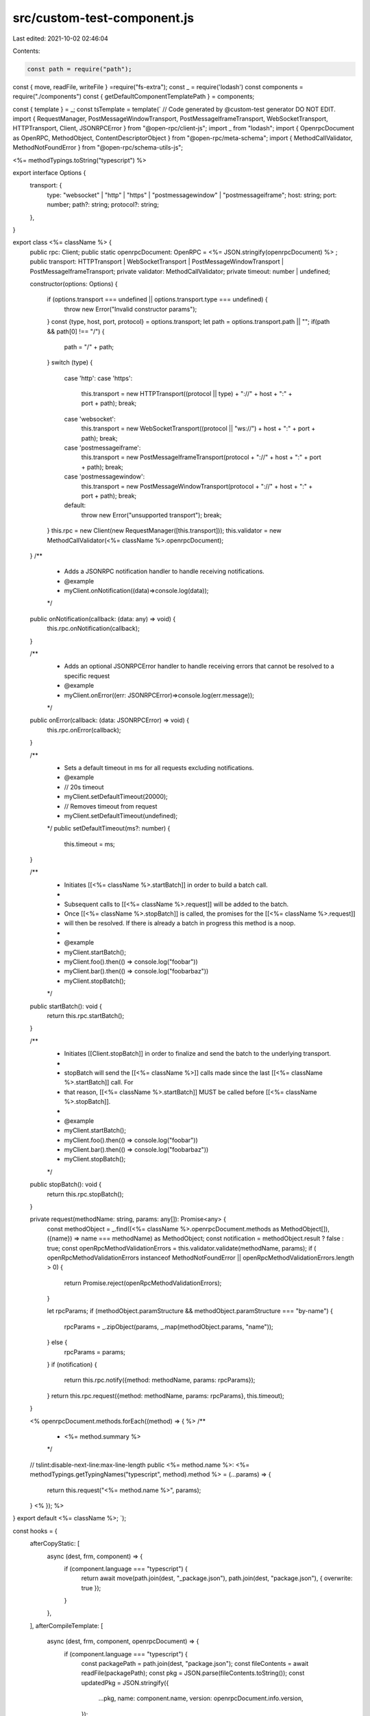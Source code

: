 src/custom-test-component.js
============================

Last edited: 2021-10-02 02:46:04

Contents:

.. code-block:: js

    const path = require("path");
const { move, readFile, writeFile } =require("fs-extra");
const _ = require('lodash')
const components = require("./components")
const { getDefaultComponentTemplatePath } = components;

const { template } = _;
const tsTemplate = template(`
// Code generated by @custom-test generator DO NOT EDIT.
import { RequestManager, PostMessageWindowTransport, PostMessageIframeTransport, WebSocketTransport, HTTPTransport, Client, JSONRPCError } from "@open-rpc/client-js";
import _ from "lodash";
import { OpenrpcDocument as OpenRPC, MethodObject, ContentDescriptorObject } from "@open-rpc/meta-schema";
import { MethodCallValidator, MethodNotFoundError } from "@open-rpc/schema-utils-js";

<%= methodTypings.toString("typescript") %>

export interface Options {
  transport: {
    type: "websocket" | "http" | "https" | "postmessagewindow" | "postmessageiframe";
    host: string;
    port: number;
    path?: string;
    protocol?: string;
  },
}

export class <%= className %> {
  public rpc: Client;
  public static openrpcDocument: OpenRPC = <%= JSON.stringify(openrpcDocument) %> ;
  public transport: HTTPTransport | WebSocketTransport | PostMessageWindowTransport | PostMessageIframeTransport;
  private validator: MethodCallValidator;
  private timeout: number | undefined;

  constructor(options: Options) {

    if (options.transport === undefined || options.transport.type === undefined) {
      throw new Error("Invalid constructor params");
    }
    const {type, host, port, protocol} = options.transport;
    let path = options.transport.path || "";
    if(path && path[0] !== "/") {
        path = "/" + path;
    }
    switch (type) {
      case 'http':
      case 'https':
        this.transport = new HTTPTransport((protocol || type) + "://" + host + ":" + port + path);
        break;
      case 'websocket':
        this.transport = new WebSocketTransport((protocol || "ws://") + host + ":" + port + path);
        break;
      case 'postmessageiframe':
        this.transport = new PostMessageIframeTransport(protocol + "://" + host + ":" + port + path);
        break;
      case 'postmessagewindow':
        this.transport = new PostMessageWindowTransport(protocol + "://" + host + ":" + port + path);
        break;
      default:
        throw new Error("unsupported transport");
        break;
    }
    this.rpc = new Client(new RequestManager([this.transport]));
    this.validator = new MethodCallValidator(<%= className %>.openrpcDocument);
  }
  /**
   * Adds a JSONRPC notification handler to handle receiving notifications.
   * @example
   * myClient.onNotification((data)=>console.log(data));
   */
  public onNotification(callback: (data: any) => void) {
    this.rpc.onNotification(callback);
  }

  /**
   * Adds an optional JSONRPCError handler to handle receiving errors that cannot be resolved to a specific request
   * @example
   * myClient.onError((err: JSONRPCError)=>console.log(err.message));
   */
  public onError(callback: (data: JSONRPCError) => void) {
     this.rpc.onError(callback);
  }

  /**
   * Sets a default timeout in ms for all requests excluding notifications.
   * @example
   * // 20s timeout
   * myClient.setDefaultTimeout(20000);
   * // Removes timeout from request
   * myClient.setDefaultTimeout(undefined);
   */
   public setDefaultTimeout(ms?: number) {
    this.timeout = ms;
  }

  /**
   * Initiates [[<%= className %>.startBatch]] in order to build a batch call.
   *
   * Subsequent calls to [[<%= className %>.request]] will be added to the batch.
   * Once [[<%= className %>.stopBatch]] is called, the promises for the [[<%= className %>.request]]
   * will then be resolved.  If there is already a batch in progress this method is a noop.
   *
   * @example
   * myClient.startBatch();
   * myClient.foo().then(() => console.log("foobar"))
   * myClient.bar().then(() => console.log("foobarbaz"))
   * myClient.stopBatch();
   */
  public startBatch(): void {
    return this.rpc.startBatch();
  }

  /**
   * Initiates [[Client.stopBatch]] in order to finalize and send the batch to the underlying transport.
   *
   * stopBatch will send the [[<%= className %>]] calls made since the last [[<%= className %>.startBatch]] call. For
   * that reason, [[<%= className %>.startBatch]] MUST be called before [[<%= className %>.stopBatch]].
   *
   * @example
   * myClient.startBatch();
   * myClient.foo().then(() => console.log("foobar"))
   * myClient.bar().then(() => console.log("foobarbaz"))
   * myClient.stopBatch();
   */
  public stopBatch(): void {
    return this.rpc.stopBatch();
  }

  private request(methodName: string, params: any[]): Promise<any> {
    const methodObject = _.find((<%= className %>.openrpcDocument.methods as MethodObject[]), ({name}) => name === methodName) as MethodObject;
    const notification = methodObject.result ? false : true;
    const openRpcMethodValidationErrors = this.validator.validate(methodName, params);
    if ( openRpcMethodValidationErrors instanceof MethodNotFoundError || openRpcMethodValidationErrors.length > 0) {
      return Promise.reject(openRpcMethodValidationErrors);
    }

    let rpcParams;
    if (methodObject.paramStructure && methodObject.paramStructure === "by-name") {
      rpcParams = _.zipObject(params, _.map(methodObject.params, "name"));
    } else {
      rpcParams = params;
    }
    if (notification) {
      return this.rpc.notify({method: methodName, params: rpcParams});
    }
    return this.rpc.request({method: methodName, params: rpcParams}, this.timeout);
  }

  <% openrpcDocument.methods.forEach((method) => { %>
  /**
   * <%= method.summary %>
   */
  // tslint:disable-next-line:max-line-length
  public <%= method.name %>: <%= methodTypings.getTypingNames("typescript", method).method %> = (...params) => {
    return this.request("<%= method.name %>", params);
  }
  <% }); %>
}
export default <%= className %>;
`);


const hooks = {
  afterCopyStatic: [
    async (dest, frm, component) => {
      if (component.language === "typescript") {
        return await move(path.join(dest, "_package.json"), path.join(dest, "package.json"), { overwrite: true });
      }
    },
  ],
  afterCompileTemplate: [
    async (dest, frm, component, openrpcDocument) => {
      if (component.language === "typescript") {
        const packagePath = path.join(dest, "package.json");
        const fileContents = await readFile(packagePath);
        const pkg = JSON.parse(fileContents.toString());
        const updatedPkg = JSON.stringify({
          ...pkg,
          name: component.name,
          version: openrpcDocument.info.version,
        });

        return await writeFile(packagePath, updatedPkg);
      }
    },
  ],
  templateFiles: {
    typescript: [
      {
        path: "src/index.ts",
        template: tsTemplate,
      },
    ],
  },
};


module.exports = {
  hooks,
  staticPath: getDefaultComponentTemplatePath
}


